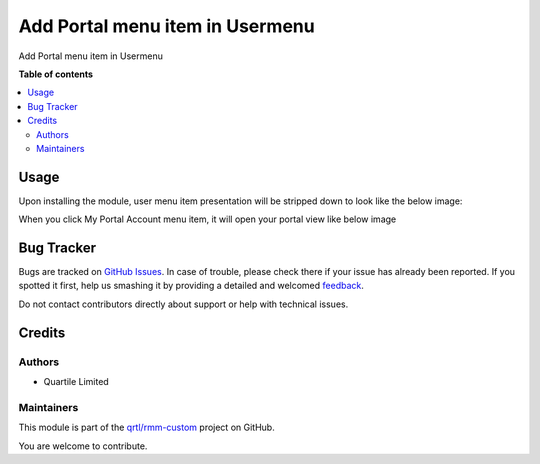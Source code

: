 ================================
Add Portal menu item in Usermenu
================================

.. !!!!!!!!!!!!!!!!!!!!!!!!!!!!!!!!!!!!!!!!!!!!!!!!!!!!
   !! This file is generated by oca-gen-addon-readme !!
   !! changes will be overwritten.                   !!
   !!!!!!!!!!!!!!!!!!!!!!!!!!!!!!!!!!!!!!!!!!!!!!!!!!!!

.. |badge1| image:: https://img.shields.io/badge/maturity-Beta-yellow.png
    :target: https://odoo-community.org/page/development-status
    :alt: Beta
.. |badge2| image:: https://img.shields.io/badge/licence-AGPL--3-blue.png
    :target: http://www.gnu.org/licenses/agpl-3.0-standalone.html
    :alt: License: AGPL-3
.. |badge3| image:: https://img.shields.io/badge/github-qrtl%2Frmm--custom-lightgray.png?logo=github
    :target: https://github.com/qrtl/rmm-custom/tree/15.0/web_portal_user_menu_item
    :alt: qrtl/rmm-custom

|badge1| |badge2| |badge3| 

Add Portal menu item in Usermenu

**Table of contents**

.. contents::
   :local:

Usage
=====

Upon installing the module, user menu item presentation will be stripped down to look like the below image:
  .. image:: https://raw.githubusercontent.com/qrtl/rmm-custom/15.0/web_portal_user_menu_item/static/img/portalmenuitem.png

When you click My Portal Account menu item, it will open your portal view like below image
  .. image:: https://raw.githubusercontent.com/qrtl/rmm-custom/15.0/web_portal_user_menu_item/static/img/portalview.png

Bug Tracker
===========

Bugs are tracked on `GitHub Issues <https://github.com/qrtl/rmm-custom/issues>`_.
In case of trouble, please check there if your issue has already been reported.
If you spotted it first, help us smashing it by providing a detailed and welcomed
`feedback <https://github.com/qrtl/rmm-custom/issues/new?body=module:%20web_portal_user_menu_item%0Aversion:%2015.0%0A%0A**Steps%20to%20reproduce**%0A-%20...%0A%0A**Current%20behavior**%0A%0A**Expected%20behavior**>`_.

Do not contact contributors directly about support or help with technical issues.

Credits
=======

Authors
~~~~~~~

* Quartile Limited

Maintainers
~~~~~~~~~~~

This module is part of the `qrtl/rmm-custom <https://github.com/qrtl/rmm-custom/tree/15.0/web_portal_user_menu_item>`_ project on GitHub.

You are welcome to contribute.
